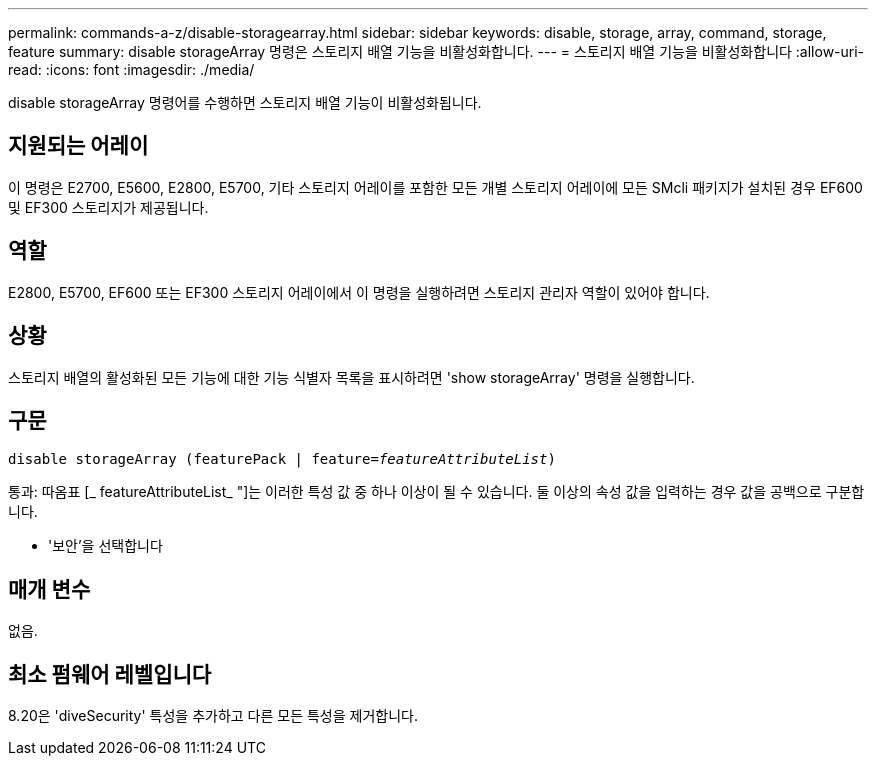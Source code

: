 ---
permalink: commands-a-z/disable-storagearray.html 
sidebar: sidebar 
keywords: disable, storage, array, command, storage, feature 
summary: disable storageArray 명령은 스토리지 배열 기능을 비활성화합니다. 
---
= 스토리지 배열 기능을 비활성화합니다
:allow-uri-read: 
:icons: font
:imagesdir: ./media/


[role="lead"]
disable storageArray 명령어를 수행하면 스토리지 배열 기능이 비활성화됩니다.



== 지원되는 어레이

이 명령은 E2700, E5600, E2800, E5700, 기타 스토리지 어레이를 포함한 모든 개별 스토리지 어레이에 모든 SMcli 패키지가 설치된 경우 EF600 및 EF300 스토리지가 제공됩니다.



== 역할

E2800, E5700, EF600 또는 EF300 스토리지 어레이에서 이 명령을 실행하려면 스토리지 관리자 역할이 있어야 합니다.



== 상황

스토리지 배열의 활성화된 모든 기능에 대한 기능 식별자 목록을 표시하려면 'show storageArray' 명령을 실행합니다.



== 구문

[listing, subs="+macros"]
----
pass:quotes[disable storageArray (featurePack | feature=_featureAttributeList_)]
----
통과: 따옴표 [_ featureAttributeList_ "]는 이러한 특성 값 중 하나 이상이 될 수 있습니다. 둘 이상의 속성 값을 입력하는 경우 값을 공백으로 구분합니다.

* '보안'을 선택합니다




== 매개 변수

없음.



== 최소 펌웨어 레벨입니다

8.20은 'diveSecurity' 특성을 추가하고 다른 모든 특성을 제거합니다.
